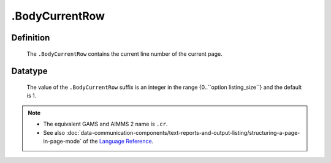 .. _.BodyCurrentRow:

.BodyCurrentRow
===============

Definition
----------

    The ``.BodyCurrentRow`` contains the current line number of the current
    page.

Datatype
--------

    The value of the ``.BodyCurrentRow`` suffix is an integer in the range
    {0..``option listing_size``} and the default is 1.

.. note::

    -  The equivalent GAMS and AIMMS 2 name is ``.cr``.

    -  See also :doc:`data-communication-components/text-reports-and-output-listing/structuring-a-page-in-page-mode` of the `Language Reference <https://documentation.aimms.com/language-reference/index.html>`__.
